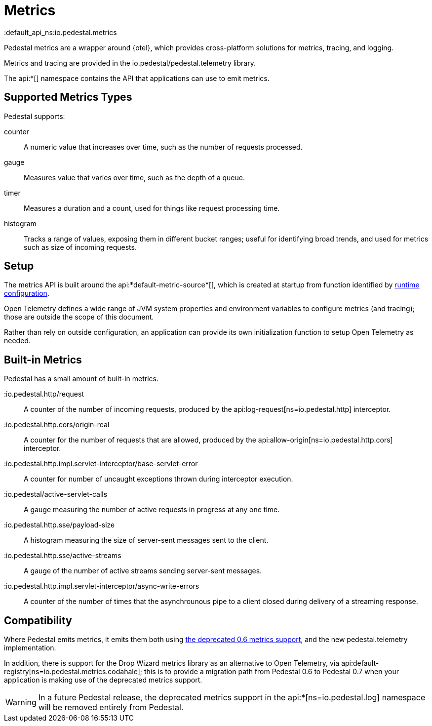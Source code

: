 = Metrics
:default_api_ns:io.pedestal.metrics


Pedestal metrics are a wrapper around {otel}, which provides cross-platform solutions for metrics, tracing, and logging.

Metrics and tracing are provided in the io.pedestal/pedestal.telemetry library.

The api:*[] namespace contains the API that applications can use to emit metrics.

== Supported Metrics Types

Pedestal supports:

counter::
A numeric value that increases over time, such as the number of requests processed.

gauge::
Measures value that varies over time, such as the depth of a queue.

timer::
Measures a duration and a count, used for things like request processing time.

histogram::
Tracks a range of values, exposing them in different bucket ranges; useful for
identifying broad trends, and used for metrics such as size of incoming requests.

== Setup

The metrics API is built around the api:*default-metric-source*[], which is created
at startup from function identified by xref:config.adoc[runtime configuration].

Open Telemetry defines a wide range of JVM system properties and environment variables to
configure metrics (and tracing); those are outside the scope of this document.

Rather than rely on outside configuration, an application can provide its own initialization function
to setup Open Telemetry as needed.


== Built-in Metrics

Pedestal has a small amount of built-in metrics.

:io.pedestal.http/request::

A counter of the number of incoming requests, produced by the
api:log-request[ns=io.pedestal.http] interceptor.

:io.pedestal.http.cors/origin-real::
A counter for the number of requests that are allowed, produced by the
api:allow-origin[ns=io.pedestal.http.cors] interceptor.

:io.pedestal.http.impl.servlet-interceptor/base-servlet-error::
A counter for number of uncaught exceptions thrown during interceptor execution.

:io.pedestal/active-servlet-calls::
A gauge measuring the number of active requests in progress at any one time.

:io.pedestal.http.sse/payload-size::
A histogram measuring the size of server-sent messages sent to the client.

:io.pedestal.http.sse/active-streams::
A gauge of the number of active streams sending server-sent messages.

:io.pedestal.http.impl.servlet-interceptor/async-write-errors::

A counter of the number of times that the asynchrounous pipe to a client closed during delivery of a streaming
response.

== Compatibility

Where Pedestal emits metrics, it emits them both using
xref:metrics-0.6.adoc[the deprecated 0.6 metrics support], and the new pedestal.telemetry implementation.

In addition, there is support for the Drop Wizard metrics library as an alternative to Open Telemetry, via
api:default-registry[ns=io.pedestal.metrics.codahale]; this is to provide a migration path from Pedestal 0.6 to Pedestal 0.7 when your application is making use of the deprecated metrics support.

WARNING: In a future Pedestal release, the deprecated metrics support
in the api:*[ns=io.pedestal.log] namespace will be removed entirely from Pedestal.
